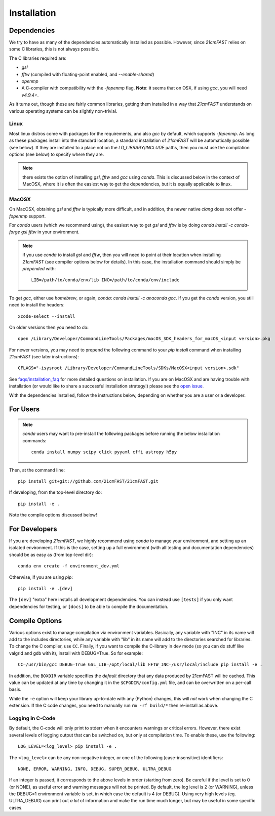 ============
Installation
============

Dependencies
------------
We try to have as many of the dependencies automatically installed as possible.
However, since `21cmFAST` relies on some C libraries, this is not always possible.

The C libraries required are:

* `gsl`
* `fftw` (compiled with floating-point enabled, and `--enable-shared`)
* `openmp`
* A C-compiler with compatibility with the `-fopenmp` flag. **Note:** it seems that on
  OSX, if using `gcc`, you will need `v4.9.4+`.

As it turns out, though these are fairly common libraries, getting them installed in a
way that `21cmFAST` understands on various operating systems can be slightly non-trivial.

Linux
~~~~~
Most linux distros come with packages for the requirements, and also `gcc` by default,
which supports `-fopenmp`. As long as these packages install into the standard location,
a standard installation of `21cmFAST` will be automatically possible (see below).
If they are installed to a place not on the `LD_LIBRARY`/`INCLUDE` paths, then you
must use the compilation options (see below) to specify where they are.

.. note:: there exists the option of installing `gsl`, `fftw` and `gcc` using `conda`.
          This is discussed below in the context of MacOSX, where it is often the
          easiest way to get the dependencies, but it is equally applicable to linux.

MacOSX
~~~~~~
On MacOSX, obtaining `gsl` and `fftw` is typically more difficult, and in addition,
the newer native `clang` does not offer `-fopenmp` support.

For `conda` users (which we recommend using), the easiest way to get `gsl` and `fftw`
is by doing `conda install -c conda-forge gsl fftw` in your environment.

.. note:: if you use `conda` to install `gsl` and `fftw`, then you will need to point at
          their location when installing `21cmFAST` (see compiler options below for details).
          In this case, the installation command should simply be *prepended* with::

              LIB=/path/to/conda/env/lib INC=/path/to/conda/env/include

To get `gcc`, either use `homebrew`, or again, `conda`: `conda install -c anaconda gcc`.
If you get the `conda` version, you still need to install the headers::

    xcode-select --install

On older versions then you need to do::

    open /Library/Developer/CommandLineTools/Packages/macOS_SDK_headers_for_macOS_<input version>.pkg

For newer versions, you may need to prepend the following command to your `pip install` command
when installing `21cmFAST` (see later instructions)::

    CFLAGS="-isysroot /Library/Developer/CommandLineTools/SDKs/MacOSX<input version>.sdk"

See `<faqs/installation_faq>`_ for more detailed questions on installation.
If you are on MacOSX and are having trouble with installation (or would like to share
a successful installation strategy!) please see the
`open issue <https://github.com/21cmfast/21cmFAST/issues/84>`_.

With the dependencies installed, follow the instructions below,
depending on whether you are a user or a developer.

For Users
---------

.. note:: `conda` users may want to pre-install the following packages before running
          the below installation commands::

            conda install numpy scipy click pyyaml cffi astropy h5py


Then, at the command line::

    pip install git+git://github.com/21cmFAST/21cmFAST.git

If developing, from the top-level directory do::

    pip install -e .

Note the compile options discussed below!

For Developers
--------------
If you are developing `21cmFAST`, we highly recommend using `conda` to manage your
environment, and setting up an isolated environment. If this is the case, setting up
a full environment (with all testing and documentation dependencies) should be as easy
as (from top-level dir)::

    conda env create -f environment_dev.yml

Otherwise, if you are using `pip`::

    pip install -e .[dev]

The ``[dev]`` "extra" here installs all development dependencies. You can instead use
``[tests]`` if you only want dependencies for testing, or ``[docs]`` to be able to
compile the documentation.

Compile Options
---------------
Various options exist to manage compilation via environment variables. Basically,
any variable with "INC" in its name will add to the includes directories, while
any variable with "lib" in its name will add to the directories searched for
libraries. To change the C compiler, use ``CC``. Finally, if you want to compile
the C-library in dev mode (so you can do stuff like valgrid and gdb with it),
install with DEBUG=True. So for example::

    CC=/usr/bin/gcc DEBUG=True GSL_LIB=/opt/local/lib FFTW_INC=/usr/local/include pip install -e .

In addition, the ``BOXDIR`` variable specifies the *default* directory that any
data produced by 21cmFAST will be cached. This value can be updated at any time by
changing it in the ``$CFGDIR/config.yml`` file, and can be overwritten on a
per-call basis.

While the ``-e`` option will keep your library up-to-date with any (Python)
changes, this will *not* work when changing the C extension. If the C code
changes, you need to manually run ``rm -rf build/*`` then re-install as above.

Logging in C-Code
~~~~~~~~~~~~~~~~~
By default, the C-code will only print to stderr when it encounters warnings or
critical errors. However, there exist several levels of logging output that can be
switched on, but only at compilation time. To enable these, use the following::

    LOG_LEVEL=<log_level> pip install -e .

The ``<log_level>`` can be any non-negative integer, or one of the following
(case-insensitive) identifiers::

    NONE, ERROR, WARNING, INFO, DEBUG, SUPER_DEBUG, ULTRA_DEBUG

If an integer is passed, it corresponds to the above levels in order (starting
from zero). Be careful if the level is set to 0 (or NONE), as useful error
and warning messages will not be printed. By default, the log level is 2 (or
WARNING), unless the DEBUG=1 environment variable is set, in which case the
default is 4 (or DEBUG). Using very high levels (eg. ULTRA_DEBUG) can print out
*a lot* of information and make the run time much longer, but may be useful
in some specific cases.
